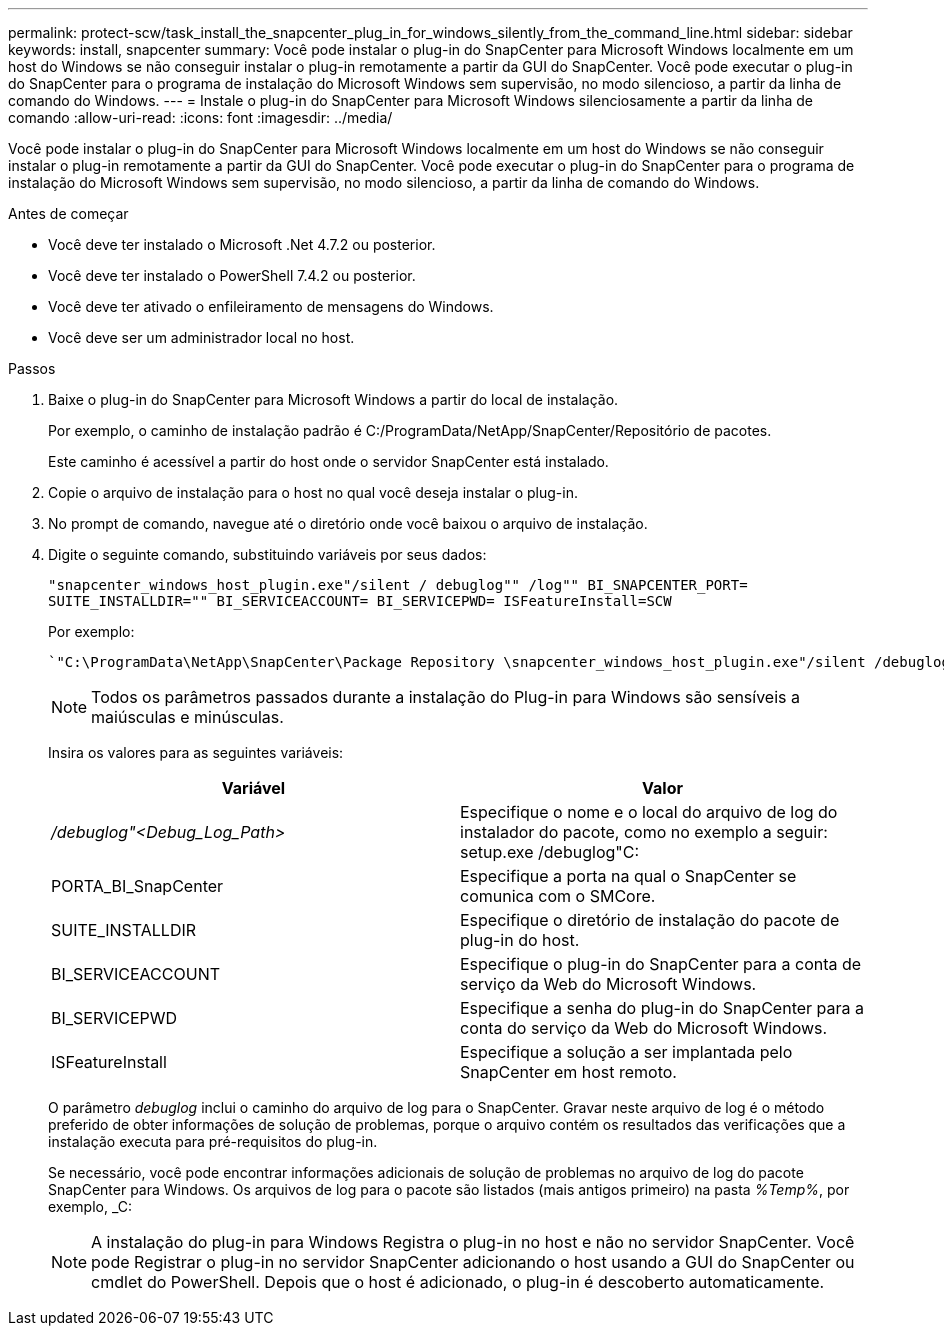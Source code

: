 ---
permalink: protect-scw/task_install_the_snapcenter_plug_in_for_windows_silently_from_the_command_line.html 
sidebar: sidebar 
keywords: install, snapcenter 
summary: Você pode instalar o plug-in do SnapCenter para Microsoft Windows localmente em um host do Windows se não conseguir instalar o plug-in remotamente a partir da GUI do SnapCenter. Você pode executar o plug-in do SnapCenter para o programa de instalação do Microsoft Windows sem supervisão, no modo silencioso, a partir da linha de comando do Windows. 
---
= Instale o plug-in do SnapCenter para Microsoft Windows silenciosamente a partir da linha de comando
:allow-uri-read: 
:icons: font
:imagesdir: ../media/


[role="lead"]
Você pode instalar o plug-in do SnapCenter para Microsoft Windows localmente em um host do Windows se não conseguir instalar o plug-in remotamente a partir da GUI do SnapCenter. Você pode executar o plug-in do SnapCenter para o programa de instalação do Microsoft Windows sem supervisão, no modo silencioso, a partir da linha de comando do Windows.

.Antes de começar
* Você deve ter instalado o Microsoft .Net 4.7.2 ou posterior.
* Você deve ter instalado o PowerShell 7.4.2 ou posterior.
* Você deve ter ativado o enfileiramento de mensagens do Windows.
* Você deve ser um administrador local no host.


.Passos
. Baixe o plug-in do SnapCenter para Microsoft Windows a partir do local de instalação.
+
Por exemplo, o caminho de instalação padrão é C:/ProgramData/NetApp/SnapCenter/Repositório de pacotes.

+
Este caminho é acessível a partir do host onde o servidor SnapCenter está instalado.

. Copie o arquivo de instalação para o host no qual você deseja instalar o plug-in.
. No prompt de comando, navegue até o diretório onde você baixou o arquivo de instalação.
. Digite o seguinte comando, substituindo variáveis por seus dados:
+
`"snapcenter_windows_host_plugin.exe"/silent / debuglog"" /log"" BI_SNAPCENTER_PORT= SUITE_INSTALLDIR="" BI_SERVICEACCOUNT= BI_SERVICEPWD= ISFeatureInstall=SCW`

+
Por exemplo:

+
 `"C:\ProgramData\NetApp\SnapCenter\Package Repository \snapcenter_windows_host_plugin.exe"/silent /debuglog"C: \HPPW_SCW_Install.log" /log"C:\" BI_SNAPCENTER_PORT=8145 SUITE_INSTALLDIR="C: \Program Files\NetApp\SnapCenter" BI_SERVICEACCOUNT=domain\administrator BI_SERVICEPWD=password ISFeatureInstall=SCW`
+

NOTE: Todos os parâmetros passados durante a instalação do Plug-in para Windows são sensíveis a maiúsculas e minúsculas.

+
Insira os valores para as seguintes variáveis:

+
|===
| Variável | Valor 


 a| 
_/debuglog"<Debug_Log_Path>_
 a| 
Especifique o nome e o local do arquivo de log do instalador do pacote, como no exemplo a seguir: setup.exe /debuglog"C:



 a| 
PORTA_BI_SnapCenter
 a| 
Especifique a porta na qual o SnapCenter se comunica com o SMCore.



 a| 
SUITE_INSTALLDIR
 a| 
Especifique o diretório de instalação do pacote de plug-in do host.



 a| 
BI_SERVICEACCOUNT
 a| 
Especifique o plug-in do SnapCenter para a conta de serviço da Web do Microsoft Windows.



 a| 
BI_SERVICEPWD
 a| 
Especifique a senha do plug-in do SnapCenter para a conta do serviço da Web do Microsoft Windows.



 a| 
ISFeatureInstall
 a| 
Especifique a solução a ser implantada pelo SnapCenter em host remoto.

|===
+
O parâmetro _debuglog_ inclui o caminho do arquivo de log para o SnapCenter. Gravar neste arquivo de log é o método preferido de obter informações de solução de problemas, porque o arquivo contém os resultados das verificações que a instalação executa para pré-requisitos do plug-in.

+
Se necessário, você pode encontrar informações adicionais de solução de problemas no arquivo de log do pacote SnapCenter para Windows. Os arquivos de log para o pacote são listados (mais antigos primeiro) na pasta _%Temp%_, por exemplo, _C:

+

NOTE: A instalação do plug-in para Windows Registra o plug-in no host e não no servidor SnapCenter. Você pode Registrar o plug-in no servidor SnapCenter adicionando o host usando a GUI do SnapCenter ou cmdlet do PowerShell. Depois que o host é adicionado, o plug-in é descoberto automaticamente.


